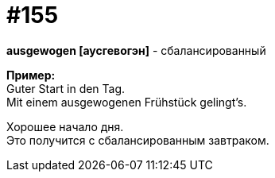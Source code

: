 [#20_004]
= #155
:hardbreaks:

*ausgewogen [аусгевогэн]* - сбалансированный

*Пример:*
Guter Start in den Tag.
Mit einem ausgewogenen Frühstück gelingt's.

Хорошее начало дня.
Это получится с сбалансированным завтраком.